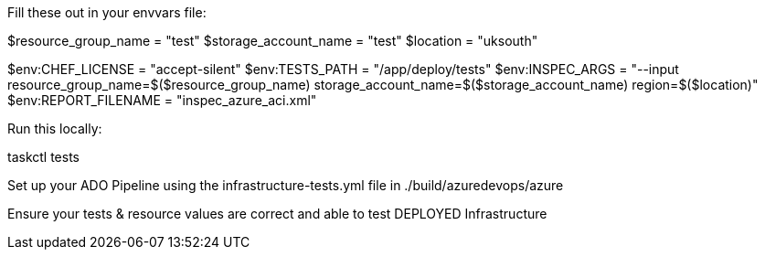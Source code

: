 Fill these out in your envvars file:

$resource_group_name = "test"
$storage_account_name = "test"
$location = "uksouth"

$env:CHEF_LICENSE = "accept-silent"
$env:TESTS_PATH = "/app/deploy/tests"
$env:INSPEC_ARGS = "--input resource_group_name=$($resource_group_name) storage_account_name=$($storage_account_name) region=$($location)"
$env:REPORT_FILENAME = "inspec_azure_aci.xml"

Run this locally:

taskctl tests

Set up your ADO Pipeline using the infrastructure-tests.yml file in ./build/azuredevops/azure

Ensure your tests & resource values are correct and able to test DEPLOYED Infrastructure